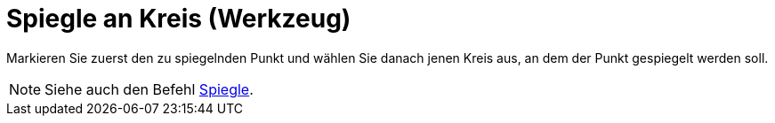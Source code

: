 = Spiegle an Kreis (Werkzeug)
:page-en: tools/Reflect_about_Circle
ifdef::env-github[:imagesdir: /de/modules/ROOT/assets/images]

Markieren Sie zuerst den zu spiegelnden Punkt und wählen Sie danach jenen Kreis aus, an dem der Punkt gespiegelt werden
soll.

[NOTE]
====

Siehe auch den Befehl xref:/commands/Spiegle.adoc[Spiegle].

====
